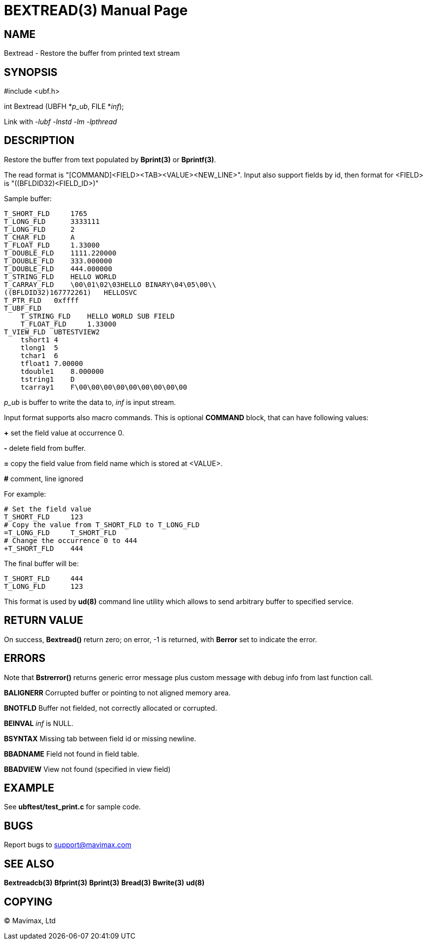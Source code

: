 BEXTREAD(3)
===========
:doctype: manpage


NAME
----
Bextread - Restore the buffer from printed text stream


SYNOPSIS
--------

#include <ubf.h>

int Bextread (UBFH *'p_ub', FILE *'inf');

Link with '-lubf -lnstd -lm -lpthread'

DESCRIPTION
-----------
Restore the buffer from text populated by *Bprint(3)* or *Bprintf(3)*.

The read format is "[COMMAND]<FIELD><TAB><VALUE><NEW_LINE>". Input also 
support fields by id, then format for <FIELD> is "((BFLDID32)<FIELD_ID>)"

Sample buffer:

--------------------------------------------------------------------------------
T_SHORT_FLD     1765
T_LONG_FLD      3333111
T_LONG_FLD      2
T_CHAR_FLD      A
T_FLOAT_FLD     1.33000
T_DOUBLE_FLD    1111.220000
T_DOUBLE_FLD    333.000000
T_DOUBLE_FLD    444.000000
T_STRING_FLD    HELLO WORLD
T_CARRAY_FLD    \00\01\02\03HELLO BINARY\04\05\00\\
((BFLDID32)167772261)   HELLOSVC
T_PTR_FLD   0xffff
T_UBF_FLD
    T_STRING_FLD    HELLO WORLD SUB FIELD
    T_FLOAT_FLD     1.33000
T_VIEW_FLD  UBTESTVIEW2
    tshort1 4
    tlong1  5
    tchar1  6
    tfloat1 7.00000
    tdouble1    8.000000
    tstring1    D
    tcarray1    F\00\00\00\00\00\00\00\00\00
--------------------------------------------------------------------------------

'p_ub' is buffer to write the data to, 'inf' is input stream.

Input format supports also macro commands. This is optional *COMMAND* block, 
that can have following values:

*+* set the field value at occurrence 0.

*-* delete field from buffer.

*=* copy the field value from field name which is stored at <VALUE>.

*#* comment, line ignored

For example:

--------------------------------------------------------------------------------
# Set the field value
T_SHORT_FLD     123
# Copy the value from T_SHORT_FLD to T_LONG_FLD
=T_LONG_FLD     T_SHORT_FLD
# Change the occurrence 0 to 444
+T_SHORT_FLD    444
--------------------------------------------------------------------------------

The final buffer will be:

--------------------------------------------------------------------------------
T_SHORT_FLD     444
T_LONG_FLD      123
--------------------------------------------------------------------------------

This format is used by *ud(8)* command line utility which allows to send 
arbitrary buffer to specified service.

RETURN VALUE
------------
On success, *Bextread()* return zero; on error, -1 is returned, with 
*Berror* set to indicate the error.

ERRORS
------
Note that *Bstrerror()* returns generic error message plus custom message with 
debug info from last function call.

*BALIGNERR* Corrupted buffer or pointing to not aligned memory area.

*BNOTFLD* Buffer not fielded, not correctly allocated or corrupted.

*BEINVAL* 'inf' is NULL.

*BSYNTAX* Missing tab between field id or missing newline.

*BBADNAME* Field not found in field table.

*BBADVIEW* View not found (specified in view field)

EXAMPLE
-------
See *ubftest/test_print.c* for sample code.

BUGS
----
Report bugs to support@mavimax.com

SEE ALSO
--------
*Bextreadcb(3)* *Bfprint(3)* *Bprint(3)* *Bread(3)* *Bwrite(3)* *ud(8)*

COPYING
-------
(C) Mavimax, Ltd

